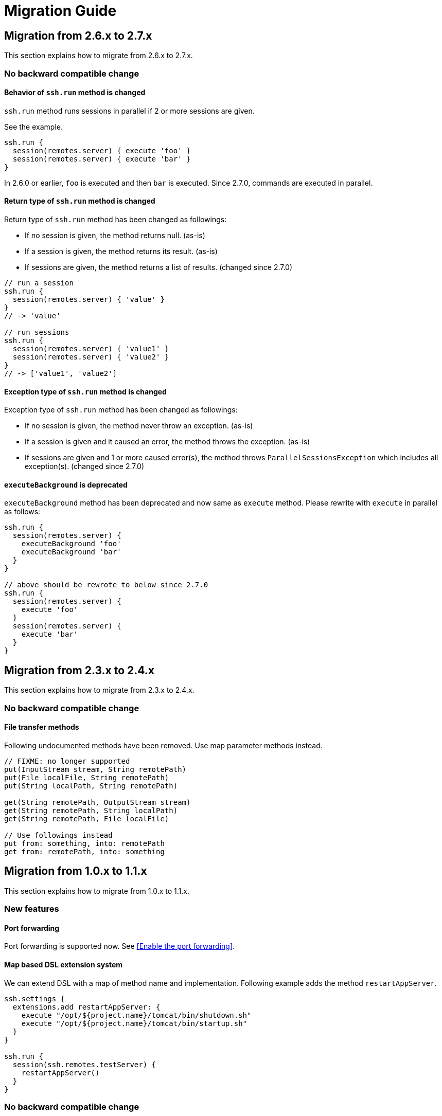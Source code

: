 = Migration Guide

== Migration from 2.6.x to 2.7.x

This section explains how to migrate from 2.6.x to 2.7.x.

=== No backward compatible change

==== Behavior of `ssh.run` method is changed

`ssh.run` method runs sessions in parallel if 2 or more sessions are given.

See the example.

[source,groovy]
----
ssh.run {
  session(remotes.server) { execute 'foo' }
  session(remotes.server) { execute 'bar' }
}
----

In 2.6.0 or earlier, `foo` is executed and then `bar` is executed.
Since 2.7.0, commands are executed in parallel.


==== Return type of `ssh.run` method is changed

Return type of `ssh.run` method has been changed as followings:

- If no session is given, the method returns null. (as-is)
- If a session is given, the method returns its result. (as-is)
- If sessions are given, the method returns a list of results. (changed since 2.7.0)

[source,groovy]
----
// run a session
ssh.run {
  session(remotes.server) { 'value' }
}
// -> 'value'

// run sessions
ssh.run {
  session(remotes.server) { 'value1' }
  session(remotes.server) { 'value2' }
}
// -> ['value1', 'value2']
----


==== Exception type of `ssh.run` method is changed

Exception type of `ssh.run` method has been changed as followings:

- If no session is given, the method never throw an exception. (as-is)
- If a session is given and it caused an error, the method throws the exception. (as-is)
- If sessions are given and 1 or more caused error(s), the method throws `ParallelSessionsException` which includes all exception(s). (changed since 2.7.0)


==== `executeBackground` is deprecated

`executeBackground` method has been deprecated and now same as `execute` method.
Please rewrite with `execute` in parallel as follows:

[source,groovy]
----
ssh.run {
  session(remotes.server) {
    executeBackground 'foo'
    executeBackground 'bar'
  }
}

// above should be rewrote to below since 2.7.0
ssh.run {
  session(remotes.server) {
    execute 'foo'
  }
  session(remotes.server) {
    execute 'bar'
  }
}
----


== Migration from 2.3.x to 2.4.x

This section explains how to migrate from 2.3.x to 2.4.x.

=== No backward compatible change

==== File transfer methods

Following undocumented methods have been removed.
Use map parameter methods instead.

[source,groovy]
----
// FIXME: no longer supported
put(InputStream stream, String remotePath)
put(File localFile, String remotePath)
put(String localPath, String remotePath)

get(String remotePath, OutputStream stream)
get(String remotePath, String localPath)
get(String remotePath, File localFile)

// Use followings instead
put from: something, into: remotePath
get from: remotePath, into: something
----


== Migration from 1.0.x to 1.1.x

This section explains how to migrate from 1.0.x to 1.1.x.

=== New features

==== Port forwarding

Port forwarding is supported now.
See <<Enable the port forwarding>>.

==== Map based DSL extension system

We can extend DSL with a map of method name and implementation.
Following example adds the method `restartAppServer`.

```groovy
ssh.settings {
  extensions.add restartAppServer: {
    execute "/opt/${project.name}/tomcat/bin/shutdown.sh"
    execute "/opt/${project.name}/tomcat/bin/startup.sh"
  }
}

ssh.run {
  session(ssh.remotes.testServer) {
    restartAppServer()
  }
}
```

=== No backward compatible change

==== Class based DSL extension system

Any extension classes in the build script will no longer work.
They must be placed in the `buildSrc/src/main/groovy` directory.

So we recommend to use the map based extension instead of the class based extension.

For example, following extension:

```groovy
// buildSrc/src/main/groovy/extensions.groovy
class TomcatExtension {
  def restartAppServer() {
    execute "/opt/${project.name}/tomcat/bin/shutdown.sh"
    execute "/opt/${project.name}/tomcat/bin/startup.sh"
  }
}
```

can be migrated to:

```groovy
// build.gradle
ssh.settings {
  extensions.add restartAppServer: {
    execute "/opt/${project.name}/tomcat/bin/shutdown.sh"
    execute "/opt/${project.name}/tomcat/bin/startup.sh"
  }
}
```


== Migration from 0.4.x to 1.0.x

This section explains how to migrate from 0.4.x to 1.0.x.

=== No backward compatible changes

`sshexec` is no longer supported. Use `ssh.run` instead.

```groovy
task example << {
  // FIXME: sshexec is no longer supported
  sshexec {
    session(...) {...}
  }

  // use ssh.run instead
  ssh.run {
    session(...) {...}
  }
}
```

`ssh {}` is no longer supported. Use `ssh.settings {}` instead.

```groovy
// FIXME: ssh is no longer supported
ssh {
  knownHosts = allowAnyHosts
}

// use ssh.settings instead
ssh.settings {
  knownHosts = allowAnyHosts
}
```


== Migration from 0.3.x to 0.4.x

This section explains how to migrate from 0.3.x to 0.4.x.

Since 0.4.0, core code has been separated to the SSH library
https://github.com/int128/groovy-ssh[groovy-ssh] and removed from the plugin.

It introduces new style which is common between the plugin and the SSH library.
It also causes no backward compatible changes.

Please let me know if there is any problem.

=== New style

==== Global settings

`ssh` method has been deprecated.

```groovy
ssh {
  // apply global settings here
}
```

Instead, use `ssh.settings`.

```groovy
ssh.settings {
  // apply global settings here
}
```

==== SSH execution

`SshTask` and `sshexec` method have been deprecated.

```groovy
// Deprecated
task testTask1(type: SshTask) {
  ssh {
    dryRun = true
  }
  session(remotes.webServer) {
    execute 'ls'
  }
}
```

```groovy
task testTask1 << {
  // Deprecated
  sshexec {
    ssh {
      dryRun = true
    }
    session(remotes.webServer) {
      execute 'ls'
    }
  }
}
```

Instead, use `ssh.run` method in the task.

```groovy
task testTask1 << {
  ssh.run {
    settings {
      // apply one-time settings here
      dryRun = true
    }
    session(ssh.remotes.webServer) {
      // describe operations here
      execute 'ls'
    }
  }
}
```

=== No backward compatible changes

==== Logging settings

Following settings have been removed.

[options="header"]
|===
|Key              | Type     | Description
|`outputLogLevel` | LogLevel | Log level of the standard output on the command or shell execution. Default is `LogLevel.QUIET`.
|`errorLogLevel`  | LogLevel | Log level of the standard error on the command or shell execution. Default is `LogLevel.ERROR`.
|===

Instead use `logging` setting to enable verbose logging.

[options="header"]
|===
|Key              | Type     | Description
|`logging`        | String   | If this is `slf4j`, console log of the remote command is sent to Gradle logger. If this is `stdout`, it is sent to standard output/error. If this is `none`, console logging is turned off. Defaults to `slf4j`.
|===

e.g.

```groovy
ssh.settings {
  logging = 'stdout'
}
ssh.run {
}
```

